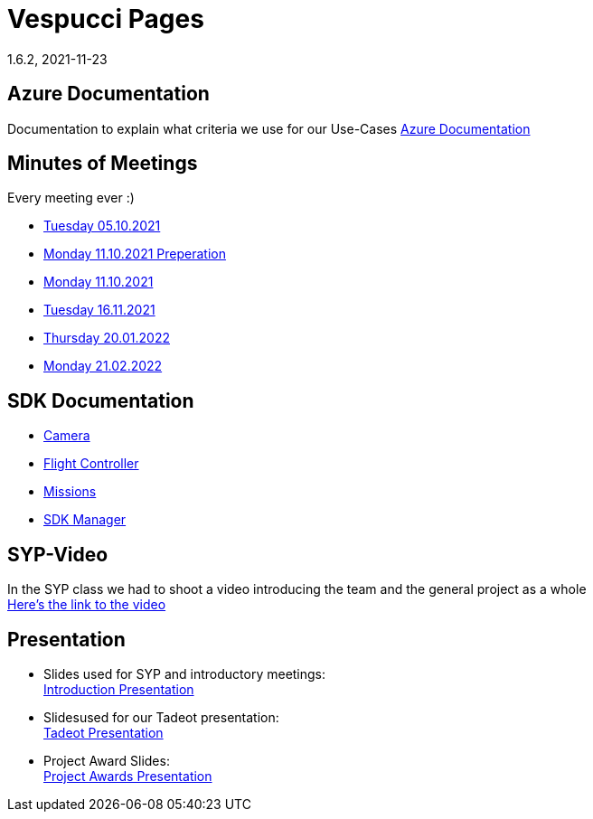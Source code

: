 = Vespucci Pages
1.6.2, 2021-11-23
ifndef::imagesdir[:imagesdir: images]
:favicon: ./images/favicon/favicon.png

== Azure Documentation
Documentation to explain what criteria we use for our Use-Cases
https://mathiasbal.github.io/vespucci-pages/azure-documentation/azure[Azure Documentation]

== Minutes of Meetings
Every meeting ever :)

* https://mathiasbal.github.io/vespucci-pages/mom/05-10-2021[Tuesday 05.10.2021]
* https://mathiasbal.github.io/vespucci-pages/mom/Pre-11-10-2021[Monday 11.10.2021 Preperation]
* https://mathiasbal.github.io/vespucci-pages/mom/11-10-2021[Monday 11.10.2021]
* https://mathiasbal.github.io/vespucci-pages/mom/16-11-2021[Tuesday 16.11.2021]
* https://mathiasbal.github.io/vespucci-pages/mom/20-01-2022[Thursday 20.01.2022]
* https://mathiasbal.github.io/vespucci-pages/mom/21-02-2022[Monday 21.02.2022]

== SDK Documentation

* https://mathiasbal.github.io/vespucci-pages/sdk-documentation/camera[Camera]
* https://mathiasbal.github.io/vespucci-pages/sdk-documentation/flightcontroller[Flight Controller]
* https://mathiasbal.github.io/vespucci-pages/sdk-documentation/missions[Missions]
* https://mathiasbal.github.io/vespucci-pages/sdk-documentation/sdkmanager[SDK Manager]

==  SYP-Video
In the SYP class we had to shoot a video introducing the team and the general project as a whole +
https://mathiasbal.github.io/vespucci-pages/video-project/video-idea[Here's the link to the video]

== Presentation
* Slides used for SYP and introductory meetings: +
https://mathiasbal.github.io/vespucci-pages/slides/index.html#/[Introduction Presentation]

* Slidesused for our Tadeot presentation: +
https://mathiasbal.github.io/vespucci-pages/slides/tadeot.html#/[Tadeot Presentation]

* Project Award Slides: +
https://mathiasbal.github.io/vespucci-pages/slides/project-award.html#/[Project Awards Presentation]
